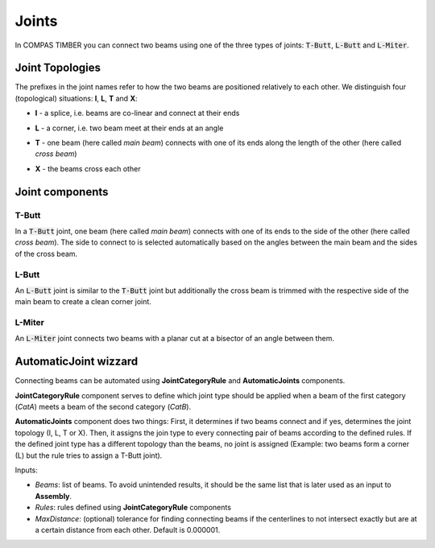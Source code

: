 ******
Joints
******

In COMPAS TIMBER you can connect two beams using one of the three types of joints: :code:`T-Butt`, :code:`L-Butt` and :code:`L-Miter`.  

Joint Topologies 
----------------

The prefixes in the joint names refer to how the two beams are positioned relatively to each other. 
We distinguish four (topological) situations: **I**, **L**, **T** and **X**:

* **I** - a splice, i.e. beams are co-linear and connect at their ends
* **L** - a corner, i.e. two beam meet at their ends at an angle
* **T** - one beam (here called *main beam*) connects with one of its ends along the length of the other (here called *cross beam*)
* **X** - the beams cross each other

    .. image:: ../images/joint_topologies_diagramm.png
        :width: 30%


Joint components
----------------

T-Butt
^^^^^^

In a :code:`T-Butt` joint, one beam (here called *main beam*) connects with one of its ends to the side of the other (here called *cross beam*). 
The side to connect to is selected automatically based on the angles between the main beam and the sides of the cross beam.  

    .. image:: ../images/TButt_diagramm.png
        :width: 50%


L-Butt
^^^^^^

An :code:`L-Butt` joint is similar to the :code:`T-Butt` joint but additionally the cross beam is trimmed with the respective side 
of the main beam to create a clean corner joint.  

    .. image:: ../images/LButt_diagramm.png
        :width: 50%


L-Miter
^^^^^^^

An :code:`L-Miter` joint connects two beams with a planar cut at a bisector of an angle between them.  

    .. image:: ../images/LMiter_diagramm.png
        :width: 50%


AutomaticJoint wizzard
----------------------

Connecting beams can be automated using **JointCategoryRule** and **AutomaticJoints** components.

**JointCategoryRule** component serves to define which joint type should be applied when a beam of the first category (`CatA`) meets a beam of the second category (`CatB`).  

**AutomaticJoints** component does two things: First, it determines if two beams connect and if yes, determines the joint topology (I, L, T or X). 
Then, it assigns the join type to every connecting pair of beams according to the defined rules. 
If the defined joint type has a different topology than the beams, no joint is assigned 
(Example: two beams form a corner (L) but the rule tries to assign a T-Butt joint).

Inputs:

* `Beams`: list of beams. To avoid unintended results, it should be the same list that is later used as an input to **Assembly**.
* `Rules`: rules defined using **JointCategoryRule** components
* `MaxDistance`: (optional) tolerance for finding connecting beams if the centerlines to not intersect exactly but are at a certain distance from each other. Default is 0.000001.

.. image:: ../images/Joints4Categories_diagramm.png
    :width: 50%
